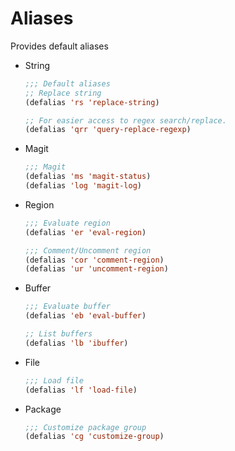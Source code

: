 * Aliases
  Provides default aliases
  - String
    #+BEGIN_SRC emacs-lisp
      ;;; Default aliases
      ;; Replace string
      (defalias 'rs 'replace-string)

      ;; For easier access to regex search/replace.
      (defalias 'qrr 'query-replace-regexp)
    #+END_SRC

  - Magit
    #+BEGIN_SRC emacs-lisp
      ;;; Magit
      (defalias 'ms 'magit-status)
      (defalias 'log 'magit-log)
    #+END_SRC

  - Region
    #+BEGIN_SRC emacs-lisp
      ;;; Evaluate region
      (defalias 'er 'eval-region)

      ;;; Comment/Uncomment region
      (defalias 'cor 'comment-region)
      (defalias 'ur 'uncomment-region)
    #+END_SRC

  - Buffer
    #+BEGIN_SRC emacs-lisp
      ;;; Evaluate buffer
      (defalias 'eb 'eval-buffer)

      ;; List buffers
      (defalias 'lb 'ibuffer)
    #+END_SRC

  - File
    #+BEGIN_SRC emacs-lisp
      ;;; Load file
      (defalias 'lf 'load-file)
    #+END_SRC

  - Package
    #+BEGIN_SRC emacs-lisp
      ;;; Customize package group
      (defalias 'cg 'customize-group)
    #+END_SRC
